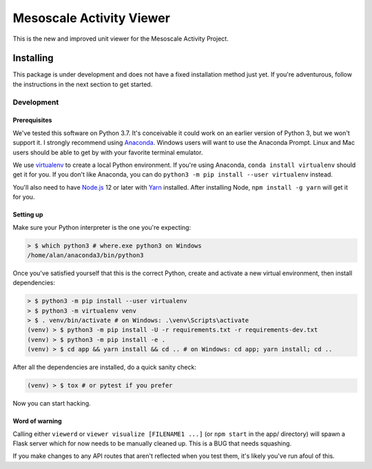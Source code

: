 Mesoscale Activity Viewer
=========================

This is the new and improved unit viewer for the Mesoscale Activity Project.

.. _install:

Installing
----------

This package is under development and does not have a fixed installation method
just yet. If you're adventurous, follow the instructions in
the next section to get started.

.. _install-develop:

Development
~~~~~~~~~~~

Prerequisites
+++++++++++++

We've tested this software on Python 3.7. It's conceivable it could work on an
earlier version of Python 3, but we won't support it. I strongly recommend
using `Anaconda <https://www.anaconda.com/>`__. Windows users will want to use
the Anaconda Prompt. Linux and Mac users should be able to get by with your
favorite terminal emulator.

We use `virtualenv <https://virtualenv.pypa.io/en/stable/>`_ to create a local
Python environment. If you're using Anaconda, ``conda install virtualenv``
should get it for you. If you don't like Anaconda, you can do
``python3 -m pip install --user virtualenv`` instead.

You'll also need to have `Node.js <https://nodejs.org/en/>`_ 12 or later with 
`Yarn <https://yarnpkg.com/>`_ installed. After installing Node,
``npm install -g yarn`` will get it for you.

Setting up
++++++++++

Make sure your Python interpreter is the one you're expecting:

.. code-block:: shell

    > $ which python3 # where.exe python3 on Windows
    /home/alan/anaconda3/bin/python3

Once you've satisfied yourself that this is the correct Python, create and
activate a new virtual environment, then install dependencies:

.. code-block:: shell

    > $ python3 -m pip install --user virtualenv
    > $ python3 -m virtualenv venv
    > $ . venv/bin/activate # on Windows: .\venv\Scripts\activate
    (venv) > $ python3 -m pip install -U -r requirements.txt -r requirements-dev.txt
    (venv) > $ python3 -m pip install -e .
    (venv) > $ cd app && yarn install && cd .. # on Windows: cd app; yarn install; cd ..

After all the dependencies are installed, do a quick sanity check:

.. code-block:: shell

    (venv) > $ tox # or pytest if you prefer

Now you can start hacking.

Word of warning
+++++++++++++++

Calling either ``viewerd`` or ``viewer visualize [FILENAME1 ...]`` (or
``npm start`` in the app/ directory) will spawn a Flask server which for now
needs to be manually cleaned up. This is a BUG that needs squashing.

If you make changes to any API routes that aren't reflected when you test them,
it's likely you've run afoul of this.
